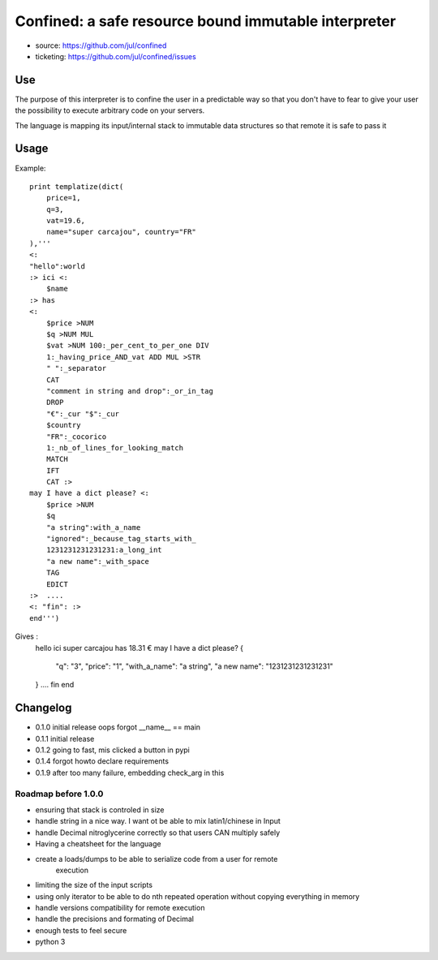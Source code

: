 =====================================================
Confined: a safe resource bound immutable interpreter
=====================================================

* source: https://github.com/jul/confined
* ticketing: https://github.com/jul/confined/issues

.. image:: 
   https://travis-ci.org/jul/confined.png

Use
===

The purpose of this interpreter is to confine the user in a predictable way
so that you don't have to fear to give your user the possibility to execute 
arbitrary code on your servers.

The language is mapping its input/internal stack to immutable data structures
so that remote it is safe to pass it 

Usage
=====

Example::

    print templatize(dict(
        price=1, 
        q=3, 
        vat=19.6, 
        name="super carcajou", country="FR"
    ),'''
    <:
    "hello":world
    :> ici <:
        $name
    :> has
    <:
        $price >NUM
        $q >NUM MUL
        $vat >NUM 100:_per_cent_to_per_one DIV 
        1:_having_price_AND_vat ADD MUL >STR
        " ":_separator
        CAT
        "comment in string and drop":_or_in_tag
        DROP
        "€":_cur "$":_cur 
        $country
        "FR":_cocorico
        1:_nb_of_lines_for_looking_match
        MATCH
        IFT
        CAT :>
    may I have a dict please? <:
        $price >NUM
        $q
        "a string":with_a_name
        "ignored":_because_tag_starts_with_
        1231231231231231:a_long_int
        "a new name":_with_space
        TAG
        EDICT
    :>  ....  
    <: "fin": :>
    end''')

Gives : 
    hello ici super carcajou has
    18.31 €
    may I have a dict please? {
        "q": "3", 
        "price": "1", 
        "with_a_name": "a string", 
        "a new name": "1231231231231231"
    }  ....  
    fin
    end


Changelog
=========

* 0.1.0 initial release oops forgot __name__ == main
* 0.1.1 initial release
* 0.1.2 going to fast, mis clicked a button in pypi
* 0.1.4 forgot howto declare requirements
* 0.1.9 after too many failure, embedding check_arg in this

Roadmap before 1.0.0
********************

* ensuring that stack is controled in size
* handle string in a nice way. I want ot be able to mix latin1/chinese in Input
* handle Decimal nitroglycerine correctly so that users CAN multiply safely
* Having a cheatsheet for the language
* create a loads/dumps to be able to serialize code from a user for remote
     execution
* limiting the size of the input scripts
* using only iterator to be able to do nth repeated operation without copying everything in memory
* handle versions compatibility for remote execution
* handle the precisions and formating of Decimal
* enough tests to feel secure
* python 3
